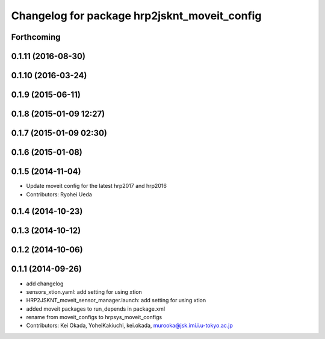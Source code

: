 ^^^^^^^^^^^^^^^^^^^^^^^^^^^^^^^^^^^^^^^^^^^^^
Changelog for package hrp2jsknt_moveit_config
^^^^^^^^^^^^^^^^^^^^^^^^^^^^^^^^^^^^^^^^^^^^^

Forthcoming
-----------

0.1.11 (2016-08-30)
-------------------

0.1.10 (2016-03-24)
-------------------

0.1.9 (2015-06-11)
------------------

0.1.8 (2015-01-09 12:27)
------------------------

0.1.7 (2015-01-09 02:30)
------------------------

0.1.6 (2015-01-08)
------------------

0.1.5 (2014-11-04)
------------------
* Update moveit config for the latest hrp2017 and hrp2016
* Contributors: Ryohei Ueda

0.1.4 (2014-10-23)
------------------

0.1.3 (2014-10-12)
------------------

0.1.2 (2014-10-06)
------------------

0.1.1 (2014-09-26)
------------------
* add changelog
* sensors_xtion.yaml: add setting for using xtion
* HRP2JSKNT_moveit_sensor_manager.launch: add setting for using xtion
* added moveit packages to run_depends in package.xml
* rename from moveit_configs to hrpsys_moveit_configs
* Contributors: Kei Okada, YoheiKakiuchi, kei.okada, murooka@jsk.imi.i.u-tokyo.ac.jp
